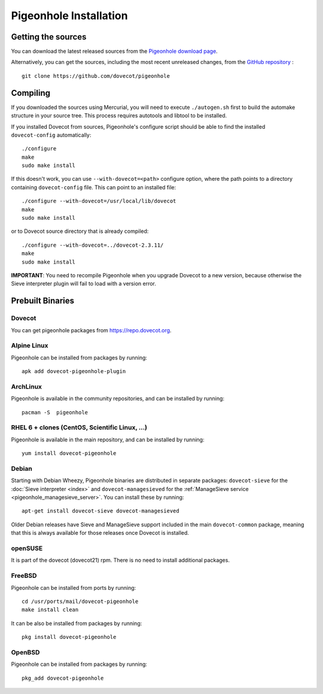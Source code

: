 .. _sieve_installation:

=======================
Pigeonhole Installation
=======================

Getting the sources
-------------------

You can download the latest released sources from the `Pigeonhole
download page <https://pigeonhole.dovecot.org/download.html>`_.

Alternatively, you can get the sources, including the most recent
unreleased changes, from the `GitHub repository <https://github.com/dovecot/pigeonhole>`_ :

::

   git clone https://github.com/dovecot/pigeonhole

Compiling
---------

If you downloaded the sources using Mercurial, you will need to execute
``./autogen.sh`` first to build the automake structure in your source
tree. This process requires autotools and libtool to be installed.

If you installed Dovecot from sources, Pigeonhole's configure script
should be able to find the installed ``dovecot-config`` automatically:

::

   ./configure
   make
   sudo make install

If this doesn't work, you can use ``--with-dovecot=<path>`` configure
option, where the path points to a directory containing
``dovecot-config`` file. This can point to an installed file:

::

   ./configure --with-dovecot=/usr/local/lib/dovecot
   make
   sudo make install

or to Dovecot source directory that is already compiled:

::

   ./configure --with-dovecot=../dovecot-2.3.11/
   make
   sudo make install

**IMPORTANT**: You need to recompile Pigeonhole when you upgrade Dovecot
to a new version, because otherwise the Sieve interpreter plugin will
fail to load with a version error.

Prebuilt Binaries
-----------------

Dovecot
~~~~~~~

You can get pigeonhole packages from https://repo.dovecot.org.

Alpine Linux
~~~~~~~~~~~~

Pigeonhole can be installed from packages by running:

::

   apk add dovecot-pigeonhole-plugin

ArchLinux
~~~~~~~~~

Pigeonhole is available in the community repositories, and can be
installed by running:

::

   pacman -S  pigeonhole

RHEL 6 + clones (CentOS, Scientific Linux, ...)
~~~~~~~~~~~~~~~~~~~~~~~~~~~~~~~~~~~~~~~~~~~~~~~

Pigeonhole is available in the main repository, and can be installed by
running:

::

   yum install dovecot-pigeonhole

Debian
~~~~~~

Starting with Debian Wheezy, Pigeonhole binaries are distributed in
separate packages: ``dovecot-sieve`` for the :doc:`Sieve
interpreter <index>`
and ``dovecot-managesieved`` for the :ref:`ManageSieve
service <pigeonhole_managesieve_server>`.
You can install these by running:

::

   apt-get install dovecot-sieve dovecot-managesieved

Older Debian releases have Sieve and ManageSieve support included in the
main ``dovecot-common`` package, meaning that this is always available
for those releases once Dovecot is installed.

openSUSE
~~~~~~~~

It is part of the dovecot (dovecot21) rpm. There is no need to install
additional packages.

FreeBSD
~~~~~~~

Pigeonhole can be installed from ports by running:

::

   cd /usr/ports/mail/dovecot-pigeonhole
   make install clean

It can be also be installed from packages by running:

::

   pkg install dovecot-pigeonhole

OpenBSD
~~~~~~~

Pigeonhole can be installed from packages by running:

::

   pkg_add dovecot-pigeonhole
